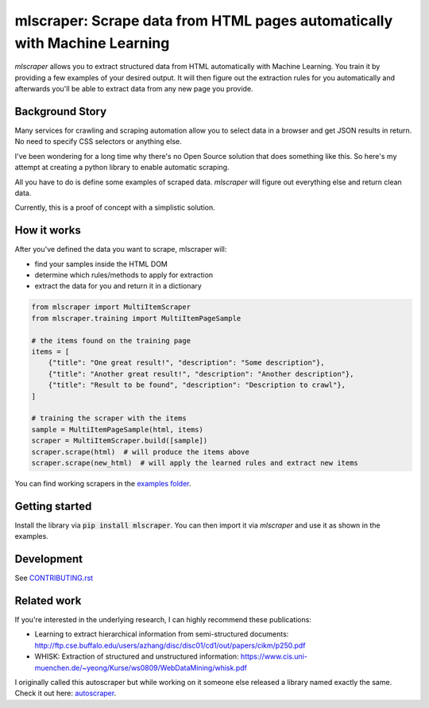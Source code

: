 ==================================================================================
mlscraper: Scrape data from HTML pages automatically with Machine Learning
==================================================================================

.. image:: https://img.shields.io/travis/lorey/mlscraper   :alt: Travis (.org)
   :target: https://travis-ci.org/github/lorey/mlscraper

.. image:: https://img.shields.io/pypi/v/mlscraper   :alt: PyPI
   :target: https://pypi.org/project/mlscraper/

.. image:: https://img.shields.io/pypi/pyversions/mlscraper   :alt: PyPI - Python Version
   :target: https://pypi.org/project/mlscraper/

`mlscraper` allows you to extract structured data from HTML automatically with Machine Learning.
You train it by providing a few examples of your desired output.
It will then figure out the extraction rules for you automatically
and afterwards you'll be able to extract data from any new page you provide.

.. image:: .github/how-it-works.png

----------------
Background Story
----------------

Many services for crawling and scraping automation allow you to select data in a browser and get JSON results in return.
No need to specify CSS selectors or anything else.

I've been wondering for a long time why there's no Open Source solution that does something like this.
So here's my attempt at creating a python library to enable automatic scraping.

All you have to do is define some examples of scraped data.
`mlscraper` will figure out everything else and return clean data.

Currently, this is a proof of concept with a simplistic solution.

------------
How it works
------------

After you've defined the data you want to scrape, mlscraper will:

- find your samples inside the HTML DOM
- determine which rules/methods to apply for extraction
- extract the data for you and return it in a dictionary

.. code:: python

    from mlscraper import MultiItemScraper
    from mlscraper.training import MultiItemPageSample

    # the items found on the training page
    items = [
        {"title": "One great result!", "description": "Some description"},
        {"title": "Another great result!", "description": "Another description"},
        {"title": "Result to be found", "description": "Description to crawl"},
    ]

    # training the scraper with the items
    sample = MultiItemPageSample(html, items)
    scraper = MultiItemScraper.build([sample])
    scraper.scrape(html)  # will produce the items above
    scraper.scrape(new_html)  # will apply the learned rules and extract new items

You can find working scrapers in the `examples folder`_.

.. _`examples folder`: examples/


---------------
Getting started
---------------

Install the library via :code:`pip install mlscraper`.
You can then import it via `mlscraper` and use it as shown in the examples.

-----------
Development
-----------

See CONTRIBUTING.rst_

.. _CONTRIBUTING.rst: /CONTRIBUTING.rst

------------
Related work
------------

If you're interested in the underlying research, I can highly recommend these publications:

- Learning to extract hierarchical information from semi-structured documents: http://ftp.cse.buffalo.edu/users/azhang/disc/disc01/cd1/out/papers/cikm/p250.pdf
- WHISK: Extraction of structured and unstructured information: https://www.cis.uni-muenchen.de/~yeong/Kurse/ws0809/WebDataMining/whisk.pdf

I originally called this autoscraper but while working on it someone else released a library named exactly the same.
Check it out here: autoscraper_.

.. _autoscraper: https://github.com/alirezamika/autoscraper
